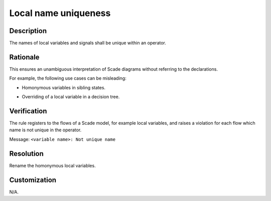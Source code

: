 .. index:: single: Local Name Uniqueness

Local name uniqueness
=====================

.. rule::
   :filename: local_name_uniqueness.py
   :class: LocalNameUniqueness
   :id: id_0038
   :reference: SDR-24
   :kind: generic
   :tags: readability

   Local name uniqueness

Description
-----------
The names of local variables and signals shall be unique within an operator.

Rationale
-----------
This ensures an unambiguous interpretation of Scade diagrams without referring to the declarations.

For example, the following use cases can be misleading:

* Homonymous variables in sibling states.

  .. image:: img/local_name_uniqueness_11.png
  .. image:: img/local_name_uniqueness_12.png
* Overriding of a local variable in a decision tree.

  .. image:: img/local_name_uniqueness_21.png
  .. image:: img/local_name_uniqueness_22.png

Verification
-------------
The rule registers to the flows of a Scade model, for example local variables, and raises a violation for each flow which name is not unique in the operator.

Message: ``<variable name>: Not unique name``

Resolution
----------
Rename the homonymous local variables.

Customization
-------------
N/A.
